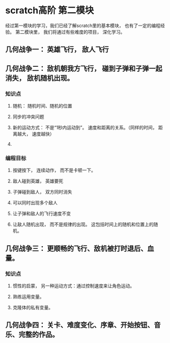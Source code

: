 * scratch高阶 第二模块
经过第一模块的学习，我们已经了解scratch里的基本模块， 也有了一定的编程经验。
第二模块里， 我们将通过有些难度的项目， 深化学习。
** 几何战争一： 英雄飞行， 敌人飞行

** 几何战争二： 敌机朝我方飞行， 碰到子弹和子弹一起消失， 敌机随机出现。
*** 知识点
**** 随机： 随机时间、随机的位置
**** 同步的冲突问题
**** 新的运动方式： 不是“1秒内运动到”。 速度和距离的关系。（同样的时间， 距离越大， 速度越快）
**** 
*** 编程目标
**** 按键按下， 连续动作， 而不是卡顿一下。
**** 敌人碰到英雄， 英雄要死
**** 子弹碰到敌人， 双方同时消失
**** 可以同时出现多个敌人
**** 让子弹和敌人的飞行速度不变
**** 让敌人随机出现， 而不是规律的出现。 这包括时间上的随机和位置上的随机。
** 几何战争三： 更顺畅的飞行、敌机被打时退后、血量。
*** 知识点
**** 惯性的启蒙， 另一种运动方式：通过控制速度来让角色运动。
**** 熟练运用变量。
**** 克隆体的私有变量。
** 几何战争四： 关卡、难度变化、序章、开始按钮、音乐、完整的作品。
